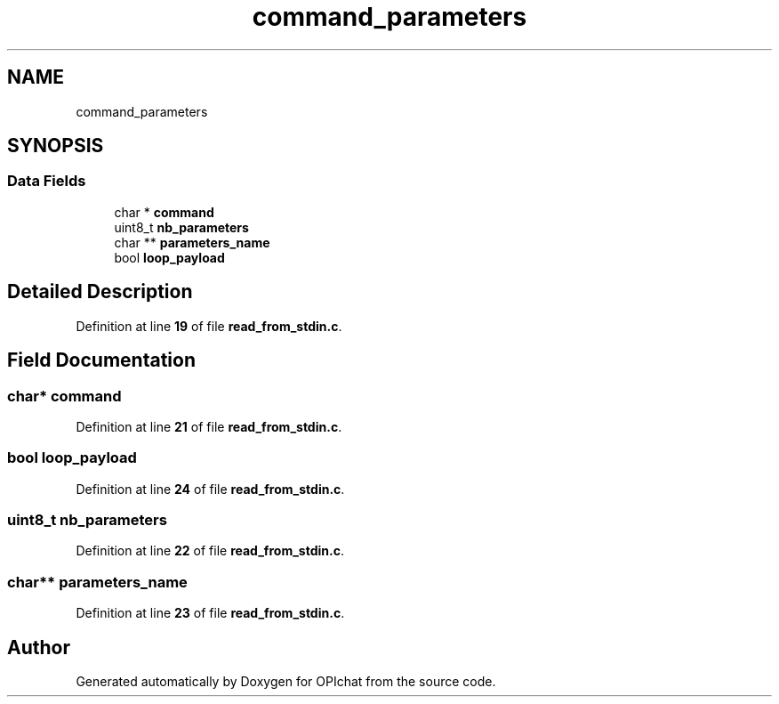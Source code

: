 .TH "command_parameters" 3 "Wed Feb 9 2022" "OPIchat" \" -*- nroff -*-
.ad l
.nh
.SH NAME
command_parameters
.SH SYNOPSIS
.br
.PP
.SS "Data Fields"

.in +1c
.ti -1c
.RI "char * \fBcommand\fP"
.br
.ti -1c
.RI "uint8_t \fBnb_parameters\fP"
.br
.ti -1c
.RI "char ** \fBparameters_name\fP"
.br
.ti -1c
.RI "bool \fBloop_payload\fP"
.br
.in -1c
.SH "Detailed Description"
.PP 
Definition at line \fB19\fP of file \fBread_from_stdin\&.c\fP\&.
.SH "Field Documentation"
.PP 
.SS "char* command"

.PP
Definition at line \fB21\fP of file \fBread_from_stdin\&.c\fP\&.
.SS "bool loop_payload"

.PP
Definition at line \fB24\fP of file \fBread_from_stdin\&.c\fP\&.
.SS "uint8_t nb_parameters"

.PP
Definition at line \fB22\fP of file \fBread_from_stdin\&.c\fP\&.
.SS "char** parameters_name"

.PP
Definition at line \fB23\fP of file \fBread_from_stdin\&.c\fP\&.

.SH "Author"
.PP 
Generated automatically by Doxygen for OPIchat from the source code\&.
